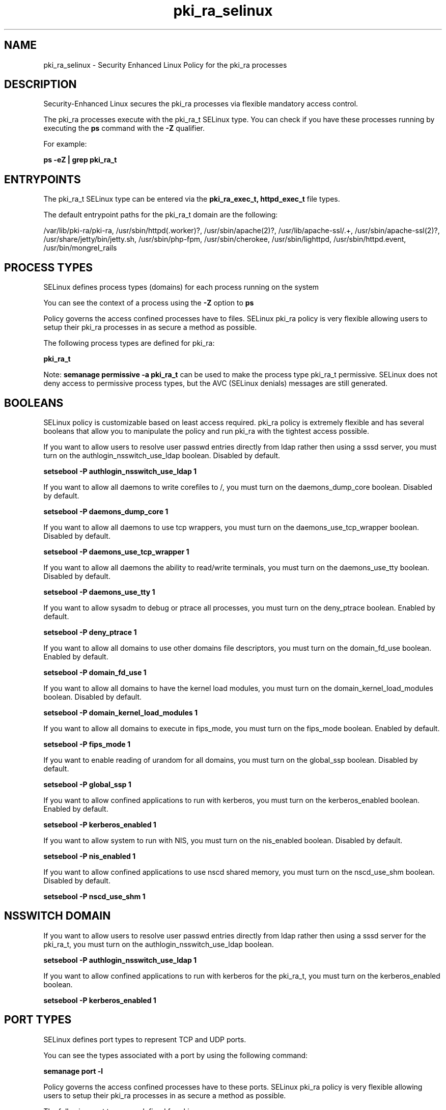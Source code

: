 .TH  "pki_ra_selinux"  "8"  "13-01-16" "pki_ra" "SELinux Policy documentation for pki_ra"
.SH "NAME"
pki_ra_selinux \- Security Enhanced Linux Policy for the pki_ra processes
.SH "DESCRIPTION"

Security-Enhanced Linux secures the pki_ra processes via flexible mandatory access control.

The pki_ra processes execute with the pki_ra_t SELinux type. You can check if you have these processes running by executing the \fBps\fP command with the \fB\-Z\fP qualifier.

For example:

.B ps -eZ | grep pki_ra_t


.SH "ENTRYPOINTS"

The pki_ra_t SELinux type can be entered via the \fBpki_ra_exec_t, httpd_exec_t\fP file types.

The default entrypoint paths for the pki_ra_t domain are the following:

/var/lib/pki-ra/pki-ra, /usr/sbin/httpd(\.worker)?, /usr/sbin/apache(2)?, /usr/lib/apache-ssl/.+, /usr/sbin/apache-ssl(2)?, /usr/share/jetty/bin/jetty.sh, /usr/sbin/php-fpm, /usr/sbin/cherokee, /usr/sbin/lighttpd, /usr/sbin/httpd\.event, /usr/bin/mongrel_rails
.SH PROCESS TYPES
SELinux defines process types (domains) for each process running on the system
.PP
You can see the context of a process using the \fB\-Z\fP option to \fBps\bP
.PP
Policy governs the access confined processes have to files.
SELinux pki_ra policy is very flexible allowing users to setup their pki_ra processes in as secure a method as possible.
.PP
The following process types are defined for pki_ra:

.EX
.B pki_ra_t
.EE
.PP
Note:
.B semanage permissive -a pki_ra_t
can be used to make the process type pki_ra_t permissive. SELinux does not deny access to permissive process types, but the AVC (SELinux denials) messages are still generated.

.SH BOOLEANS
SELinux policy is customizable based on least access required.  pki_ra policy is extremely flexible and has several booleans that allow you to manipulate the policy and run pki_ra with the tightest access possible.


.PP
If you want to allow users to resolve user passwd entries directly from ldap rather then using a sssd server, you must turn on the authlogin_nsswitch_use_ldap boolean. Disabled by default.

.EX
.B setsebool -P authlogin_nsswitch_use_ldap 1

.EE

.PP
If you want to allow all daemons to write corefiles to /, you must turn on the daemons_dump_core boolean. Disabled by default.

.EX
.B setsebool -P daemons_dump_core 1

.EE

.PP
If you want to allow all daemons to use tcp wrappers, you must turn on the daemons_use_tcp_wrapper boolean. Disabled by default.

.EX
.B setsebool -P daemons_use_tcp_wrapper 1

.EE

.PP
If you want to allow all daemons the ability to read/write terminals, you must turn on the daemons_use_tty boolean. Disabled by default.

.EX
.B setsebool -P daemons_use_tty 1

.EE

.PP
If you want to allow sysadm to debug or ptrace all processes, you must turn on the deny_ptrace boolean. Enabled by default.

.EX
.B setsebool -P deny_ptrace 1

.EE

.PP
If you want to allow all domains to use other domains file descriptors, you must turn on the domain_fd_use boolean. Enabled by default.

.EX
.B setsebool -P domain_fd_use 1

.EE

.PP
If you want to allow all domains to have the kernel load modules, you must turn on the domain_kernel_load_modules boolean. Disabled by default.

.EX
.B setsebool -P domain_kernel_load_modules 1

.EE

.PP
If you want to allow all domains to execute in fips_mode, you must turn on the fips_mode boolean. Enabled by default.

.EX
.B setsebool -P fips_mode 1

.EE

.PP
If you want to enable reading of urandom for all domains, you must turn on the global_ssp boolean. Disabled by default.

.EX
.B setsebool -P global_ssp 1

.EE

.PP
If you want to allow confined applications to run with kerberos, you must turn on the kerberos_enabled boolean. Enabled by default.

.EX
.B setsebool -P kerberos_enabled 1

.EE

.PP
If you want to allow system to run with NIS, you must turn on the nis_enabled boolean. Disabled by default.

.EX
.B setsebool -P nis_enabled 1

.EE

.PP
If you want to allow confined applications to use nscd shared memory, you must turn on the nscd_use_shm boolean. Disabled by default.

.EX
.B setsebool -P nscd_use_shm 1

.EE

.SH NSSWITCH DOMAIN

.PP
If you want to allow users to resolve user passwd entries directly from ldap rather then using a sssd server for the pki_ra_t, you must turn on the authlogin_nsswitch_use_ldap boolean.

.EX
.B setsebool -P authlogin_nsswitch_use_ldap 1
.EE

.PP
If you want to allow confined applications to run with kerberos for the pki_ra_t, you must turn on the kerberos_enabled boolean.

.EX
.B setsebool -P kerberos_enabled 1
.EE

.SH PORT TYPES
SELinux defines port types to represent TCP and UDP ports.
.PP
You can see the types associated with a port by using the following command:

.B semanage port -l

.PP
Policy governs the access confined processes have to these ports.
SELinux pki_ra policy is very flexible allowing users to setup their pki_ra processes in as secure a method as possible.
.PP
The following port types are defined for pki_ra:

.EX
.TP 5
.B pki_ra_port_t
.TP 10
.EE


Default Defined Ports:
tcp 12888-12889
.EE
.SH "MANAGED FILES"

The SELinux process type pki_ra_t can manage files labeled with the following file types.  The paths listed are the default paths for these file types.  Note the processes UID still need to have DAC permissions.

.br
.B mail_spool_t

	/var/mail(/.*)?
.br
	/var/spool/imap(/.*)?
.br
	/var/spool/mail(/.*)?
.br

.br
.B mqueue_spool_t

	/var/spool/(client)?mqueue(/.*)?
.br
	/var/spool/mqueue\.in(/.*)?
.br

.br
.B pki_common_t

	/opt/nfast(/.*)?
.br

.br
.B pki_ra_etc_rw_t

	/etc/pki-ra(/.*)?
.br
	/etc/sysconfig/pki/ra(/.*)?
.br

.br
.B pki_ra_lock_t


.br
.B pki_ra_log_t

	/var/log/pki-ra(/.*)?
.br

.br
.B pki_ra_var_lib_t

	/var/lib/pki-ra(/.*)?
.br

.br
.B pki_ra_var_run_t

	/var/run/pki/ra(/.*)?
.br

.br
.B root_t

	/
.br
	/initrd
.br

.SH FILE CONTEXTS
SELinux requires files to have an extended attribute to define the file type.
.PP
You can see the context of a file using the \fB\-Z\fP option to \fBls\bP
.PP
Policy governs the access confined processes have to these files.
SELinux pki_ra policy is very flexible allowing users to setup their pki_ra processes in as secure a method as possible.
.PP

.PP
.B EQUIVALENCE DIRECTORIES

.PP
pki_ra policy stores data with multiple different file context types under the /var/lib/pki-ra directory.  If you would like to store the data in a different directory you can use the semanage command to create an equivalence mapping.  If you wanted to store this data under the /srv dirctory you would execute the following command:
.PP
.B semanage fcontext -a -e /var/lib/pki-ra /srv/pki-ra
.br
.B restorecon -R -v /srv/pki-ra
.PP

.PP
.B STANDARD FILE CONTEXT

SELinux defines the file context types for the pki_ra, if you wanted to
store files with these types in a diffent paths, you need to execute the semanage command to sepecify alternate labeling and then use restorecon to put the labels on disk.

.B semanage fcontext -a -t pki_ra_etc_rw_t '/srv/pki_ra/content(/.*)?'
.br
.B restorecon -R -v /srv/mypki_ra_content

Note: SELinux often uses regular expressions to specify labels that match multiple files.

.I The following file types are defined for pki_ra:


.EX
.PP
.B pki_ra_etc_rw_t
.EE

- Set files with the pki_ra_etc_rw_t type, if you want to treat the files as pki ra etc read/write content.

.br
.TP 5
Paths:
/etc/pki-ra(/.*)?, /etc/sysconfig/pki/ra(/.*)?

.EX
.PP
.B pki_ra_exec_t
.EE

- Set files with the pki_ra_exec_t type, if you want to transition an executable to the pki_ra_t domain.


.EX
.PP
.B pki_ra_lock_t
.EE

- Set files with the pki_ra_lock_t type, if you want to treat the files as pki ra lock data, stored under the /var/lock directory


.EX
.PP
.B pki_ra_log_t
.EE

- Set files with the pki_ra_log_t type, if you want to treat the data as pki ra log data, usually stored under the /var/log directory.


.EX
.PP
.B pki_ra_script_exec_t
.EE

- Set files with the pki_ra_script_exec_t type, if you want to transition an executable to the pki_ra_script_t domain.


.EX
.PP
.B pki_ra_tomcat_exec_t
.EE

- Set files with the pki_ra_tomcat_exec_t type, if you want to transition an executable to the pki_ra_tomcat_t domain.


.EX
.PP
.B pki_ra_var_lib_t
.EE

- Set files with the pki_ra_var_lib_t type, if you want to store the pki ra files under the /var/lib directory.


.EX
.PP
.B pki_ra_var_run_t
.EE

- Set files with the pki_ra_var_run_t type, if you want to store the pki ra files under the /run or /var/run directory.


.PP
Note: File context can be temporarily modified with the chcon command.  If you want to permanently change the file context you need to use the
.B semanage fcontext
command.  This will modify the SELinux labeling database.  You will need to use
.B restorecon
to apply the labels.

.SH "COMMANDS"
.B semanage fcontext
can also be used to manipulate default file context mappings.
.PP
.B semanage permissive
can also be used to manipulate whether or not a process type is permissive.
.PP
.B semanage module
can also be used to enable/disable/install/remove policy modules.

.B semanage port
can also be used to manipulate the port definitions

.B semanage boolean
can also be used to manipulate the booleans

.PP
.B system-config-selinux
is a GUI tool available to customize SELinux policy settings.

.SH AUTHOR
This manual page was auto-generated using
.B "sepolicy manpage"
by Dan Walsh.

.SH "SEE ALSO"
selinux(8), pki_ra(8), semanage(8), restorecon(8), chcon(1), sepolicy(8)
, setsebool(8), pki_tomcat_selinux(8), pki_tomcat_script_selinux(8), pki_tps_selinux(8)